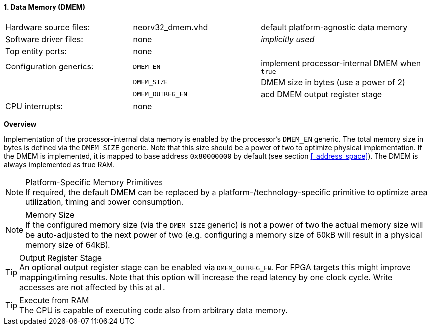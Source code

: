 <<<
:sectnums:
==== Data Memory (DMEM)

[cols="<3,<3,<4"]
[grid="none"]
|=======================
| Hardware source files:  | neorv32_dmem.vhd | default platform-agnostic data memory
| Software driver files:  | none             | _implicitly used_
| Top entity ports:       | none             |
| Configuration generics: | `DMEM_EN`        | implement processor-internal DMEM when `true`
|                         | `DMEM_SIZE`      | DMEM size in bytes (use a power of 2)
|                         | `DMEM_OUTREG_EN` | add DMEM output register stage
| CPU interrupts:         | none             |
|=======================


**Overview**

Implementation of the processor-internal data memory is enabled by the processor's `DMEM_EN`
generic. The total memory size in bytes is defined via the `DMEM_SIZE` generic. Note that this
size should be a power of two to optimize physical implementation. If the DMEM is implemented,
it is mapped to base address `0x80000000` by default (see section <<_address_space>>).
The DMEM is always implemented as true RAM.

.Platform-Specific Memory Primitives
[NOTE]
If required, the default DMEM can be replaced by a platform-/technology-specific primitive to
optimize area utilization, timing and power consumption.

.Memory Size
[NOTE]
If the configured memory size (via the `DMEM_SIZE` generic) is not a power of two the actual memory
size will be auto-adjusted to the next power of two (e.g. configuring a memory size of 60kB will result in a
physical memory size of 64kB).

.Output Register Stage
[TIP]
An optional output register stage can be enabled via `DMEM_OUTREG_EN`. For FPGA targets this might improve
mapping/timing results. Note that this option will increase the read latency by one clock cycle. Write accesses
are not affected by this at all.

.Execute from RAM
[TIP]
The CPU is capable of executing code also from arbitrary data memory.
